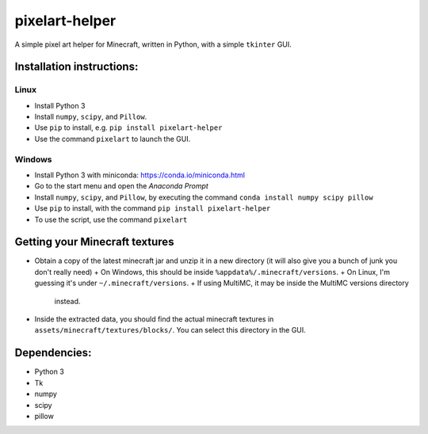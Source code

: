 ***************
pixelart-helper
***************

A simple pixel art helper for Minecraft, written in Python,
with a simple ``tkinter`` GUI.

==========================
Installation instructions:
==========================

-----
Linux
-----

- Install Python 3
- Install ``numpy``, ``scipy``, and ``Pillow``. 
- Use ``pip`` to install, e.g. ``pip install pixelart-helper``
- Use the command ``pixelart`` to launch the GUI.

-------
Windows
-------

- Install Python 3 with miniconda: https://conda.io/miniconda.html
- Go to the start menu and open the *Anaconda Prompt*
- Install ``numpy``, ``scipy``, and ``Pillow``, by executing the command
  ``conda install numpy scipy pillow``
- Use ``pip`` to install, with the command ``pip install pixelart-helper``
- To use the script, use the command ``pixelart``

====
Getting your Minecraft textures
====

- Obtain a copy of the latest minecraft jar and unzip it in a new
  directory (it will also give you a bunch of junk you don't really need)
  + On Windows, this should be inside ``%appdata%/.minecraft/versions``.
  + On Linux, I'm guessing it's under ``~/.minecraft/versions``.
  + If using MultiMC, it may be inside the MultiMC versions directory
    instead.
- Inside the extracted data, you should find the actual minecraft textures
  in ``assets/minecraft/textures/blocks/``. You can select this directory
  in the GUI.

=============
Dependencies:
=============

- Python 3
- Tk
- numpy
- scipy
- pillow
